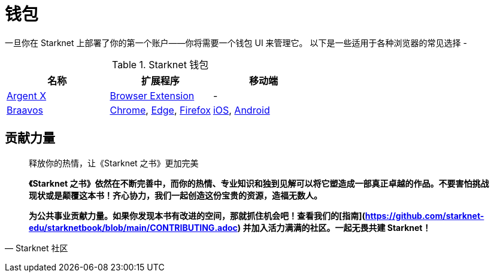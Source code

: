 [id="wallets"]

= 钱包

一旦你在 Starknet 上部署了你的第一个账户——你将需要一个钱包 UI 来管理它。 以下是一些适用于各种浏览器的常见选择 -

.Starknet 钱包
|===
|名称|扩展程序|移动端

|https://www.argent.xyz/argent-x/[Argent X]|https://chrome.google.com/webstore/detail/argent-x/dlcobpjiigpikoobohmabehhmhfoodbb[Browser Extension]|-

|https://braavos.app/[Braavos]|https://chrome.google.com/webstore/detail/braavos-smart-wallet/jnlgamecbpmbajjfhmmmlhejkemejdma[Chrome], https://microsoftedge.microsoft.com/addons/detail/braavos-wallet/hkkpjehhcnhgefhbdcgfkeegglpjchdc[Edge], https://addons.mozilla.org/en-US/firefox/addon/braavos-wallet[Firefox]|https://apps.apple.com/us/app/braavos-wallet/id1636013523[iOS], https://play.google.com/store/apps/details?id=app.braavos.wallet[Android]
|===



== **贡献力量**

> 释放你的热情，让《Starknet 之书》更加完美
> 
> 
> *《Starknet 之书》依然在不断完善中，而你的热情、专业知识和独到见解可以将它塑造成一部真正卓越的作品。不要害怕挑战现状或是颠覆这本书！齐心协力，我们一起创造这份宝贵的资源，造福无数人。*
> 
> *为公共事业贡献力量。如果你发现本书有改进的空间，那就抓住机会吧！查看我们的[指南](https://github.com/starknet-edu/starknetbook/blob/main/CONTRIBUTING.adoc) 并加入活力满满的社区。一起无畏共建 Starknet！*
> 

— Starknet 社区
